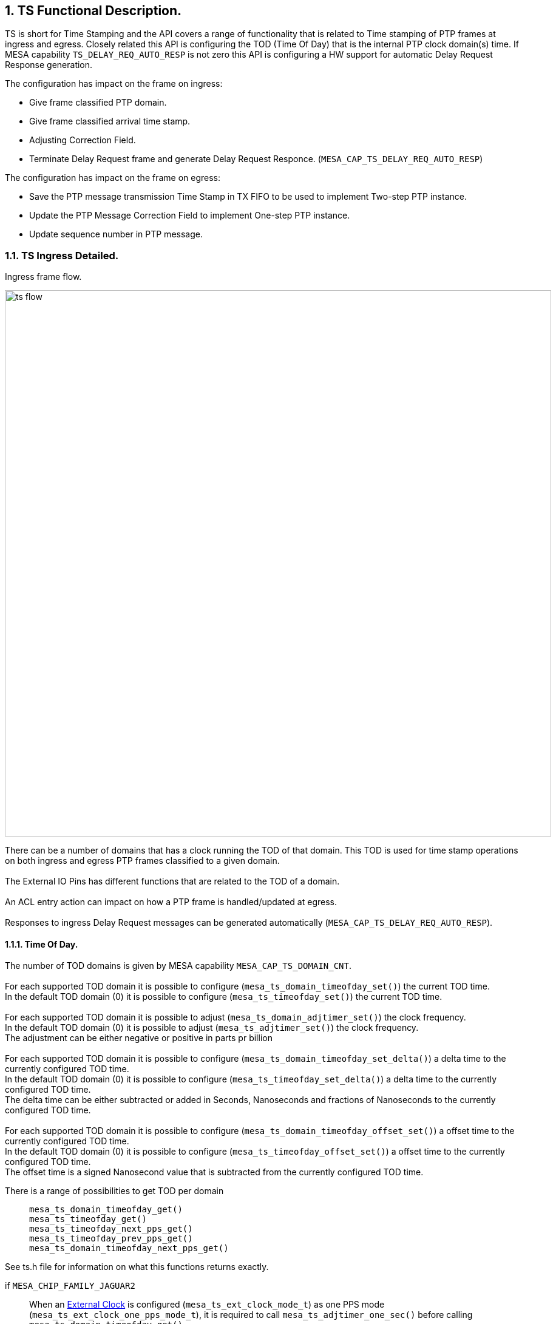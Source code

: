 // Copyright (c) 2004-2020 Microchip Technology Inc. and its subsidiaries.
// SPDX-License-Identifier: MIT

:sectnums:

== TS Functional Description.

TS is short for Time Stamping and the API covers a range of functionality that is related to Time stamping of PTP frames at ingress and egress.
Closely related this API is configuring the TOD (Time Of Day) that is the internal PTP clock domain(s) time.
If MESA capability `TS_DELAY_REQ_AUTO_RESP` is not zero this API is configuring a HW support for automatic Delay Request Response generation.

.The configuration has impact on the frame on ingress:
* Give frame classified PTP domain.
* Give frame classified arrival time stamp.
* Adjusting Correction Field.
* Terminate Delay Request frame and generate Delay Request Responce.  (`MESA_CAP_TS_DELAY_REQ_AUTO_RESP`)

.The configuration has impact on the frame on egress:
* Save the PTP message transmission Time Stamp in TX FIFO to be used to implement Two-step PTP instance.
* Update the PTP Message Correction Field to implement One-step PTP instance.
* Update sequence number in PTP message.

=== TS Ingress Detailed.
.Ingress frame flow.
image:./ts-flow.svg[width=900]

There can be a number of domains that has a clock running the TOD of that domain.
This TOD is used for time stamp operations on both ingress and egress PTP frames classified to a given domain. +
 +
The External IO Pins has different functions that are related to the TOD of a domain. +
 +
An ACL entry action can impact on how a PTP frame is handled/updated at egress. +
 +
Responses to ingress Delay Request messages can be generated automatically (`MESA_CAP_TS_DELAY_REQ_AUTO_RESP`).

==== [#bookmark-tod]#Time Of Day#.
The number of TOD domains is given by MESA capability `MESA_CAP_TS_DOMAIN_CNT`. +
 +
For each supported TOD domain it is possible to configure (`mesa_ts_domain_timeofday_set()`) the current TOD time. +
In the default TOD domain (0) it is possible to configure (`mesa_ts_timeofday_set()`) the current TOD time. +
 +
For each supported TOD domain it is possible to adjust (`mesa_ts_domain_adjtimer_set()`) the clock frequency. +
In the default TOD domain (0) it is possible to adjust (`mesa_ts_adjtimer_set()`) the clock frequency. +
The adjustment can be either negative or positive in parts pr billion +
 +
For each supported TOD domain it is possible to configure (`mesa_ts_domain_timeofday_set_delta()`) a delta time to the currently configured TOD time. +
In the default TOD domain (0) it is possible to configure (`mesa_ts_timeofday_set_delta()`) a delta time to the currently configured TOD time. +
The delta time can be either subtracted or added in Seconds, Nanoseconds and fractions of Nanoseconds to the currently configured TOD time. +
 +
For each supported TOD domain it is possible to configure (`mesa_ts_domain_timeofday_offset_set()`) a offset time to the currently configured TOD time. +
In the default TOD domain (0) it is possible to configure (`mesa_ts_timeofday_offset_set()`) a offset time to the currently configured TOD time. +
The offset time is a signed Nanosecond value that is subtracted from the currently configured TOD time. +

There is a range of possibilities to get TOD per domain::
`mesa_ts_domain_timeofday_get()` +
`mesa_ts_timeofday_get()` +
`mesa_ts_timeofday_next_pps_get()` +
`mesa_ts_timeofday_prev_pps_get()` +
`mesa_ts_domain_timeofday_next_pps_get()` +

See ts.h file for information on what this functions returns exactly.

if `MESA_CHIP_FAMILY_JAGUAR2`::
When an <<bookmark-eca,External Clock>> is configured (`mesa_ts_ext_clock_mode_t`) as one PPS mode (`mesa_ts_ext_clock_one_pps_mode_t`), it is required to call `mesa_ts_adjtimer_one_sec()`
before calling +
`mesa_ts_domain_timeofday_get()` +
`mesa_ts_timeofday_get()` +
`mesa_ts_timeofday_next_pps_get()` +
`mesa_ts_timeofday_prev_pps_get()` +
`mesa_ts_domain_timeofday_next_pps_get()` +
in order to assure reading the latest TOD of the domain addressed.

if `MESA_CHIP_FAMILY_SERVAL`::
It is required to call `mesa_ts_adjtimer_one_sec()` after every one-second timer synchronization pulse interrupt (MEBA_EVENT_SYNC)
in order to make the register configuration happen with parameters given by
`mesa_ts_timeofday_set_delta()` +
`mesa_ts_domain_timeofday_set_delta()` +
`mesa_ts_timeofday_offset_set()`

==== External IO pin (`MESA_CHIP_FAMILY_JAGUAR2` or `MESA_CHIP_FAMILY_SERVALT` or `MESA_CHIP_FAMILY_SPARX5`)
There are 4 External IO pins that can be configured to be related to a TOD Domain.
The External IO pins can be used for generation clock output on a physical GPIO pin or to access/update the TOD related to the pin. +
 +
The The External IO pins are connected to physical GPIO pins after this table: +
 +
`MESA_CHIP_FAMILY_SERVALT` +
External IO pin 0 connected to GPIO pin 10 +
External IO pin 1 connected to GPIO pin 11 +
External IO pin 2 connected to GPIO pin 18 +
External IO pin 3 connected to GPIO pin 19 +
 +
`MESA_CHIP_FAMILY_JAGUAR2` +
External IO pin 0 connected to GPIO pin  8 +
External IO pin 1 connected to GPIO pin  9 +
External IO pin 2 connected to GPIO pin 26 +
External IO pin 3 connected to GPIO pin 27 +
 +
`MESA_CHIP_FAMILY_SPARX5` +
External IO pin 0 connected to GPIO pin  8 +
External IO pin 1 connected to GPIO pin  9 +
External IO pin 2 connected to GPIO pin 24 +
External IO pin 3 connected to GPIO pin 25 +
 +
The TOD get and set function described in <<bookmark-tod,Time Of Day>> is using an External IO pin for accessing TOD. The used pin is depending on the platform: +
`MESA_CHIP_FAMILY_SERVALT` or `MESA_CHIP_FAMILY_SPARX5` +
External IO pin 4 is used for TOD get/set. This is an extra pin not connected to GPIO pin +
 +
`MESA_CHIP_FAMILY_JAGUAR2` +
External IO pin 1 is used for TOD get/set. This pin is connected to GPIO pin and can therefore be shared with other configuration on this pin +

There are different ways to configure these IO pins as described in the following sections.

===== External IO API
This API functions carries a parameter that select the External IO pin. +
 +
An external IO pin can be configured (`mesa_ts_external_io_mode_set()`) to relate to a TOD domain in one of the following modes.

* 'Disabled': IO pin is disabled.
* 'One PPS Output': enable generation of a one PPS pulse based on TOD.
* 'Waveform Output': enable generation of a clock output of a specified frequency based on TOD.
* 'One PPS Input Save': enable save of TOD to get(), at positive edge of input signal.
* 'One PPS Input Load': enable load of set() TOD, at positive edge of input signal.

It is possible to get (`mesa_ts_saved_timeofday_get()`) TOD for the related domain using this External IO pin. +
In case the mode is 'One PPS Input Save' the TOD is what was saved at the last positive edge at input.
It is possible to get TOD as described in <<bookmark-tod,Time Of Day>> +
It is possible to set TOD as described in <<bookmark-tod,Time Of Day>> +
 +
There is no external IO pin TOD set() function. This means that the 'One PPS Input Load' mode cannot be utilized.

===== [#bookmark-eca]#External Clock API#
This API do not carry a parameter that select the External IO pin. +
The External IO pins used are depending on the configured (`mesa_ts_external_clock_mode_set()`) external clock mode. +
The External IO pin is always related to domain 0. +
 +
The external clock can be configured in the following modes.

* 'One PPS Output': enable generation of a one PPS pulse based on TOD. In this case the used External IO pin is 0.
* 'Waveform Output': enable generation of a clock output of a specified frequency based on TOD. In this case the used External IO pin is 0.
* 'One PPS Input Save': enable save of TOD to get(), at positive edge of input signal.
In this case the used External IO pin is 1 (`MESA_CHIP_FAMILY_JAGUAR2` or `MESA_CHIP_FAMILY_SPARX5`) or 4 (`MESA_CHIP_FAMILY_SERVALT`).

It is possible to get TOD as described in <<bookmark-tod,Time Of Day>> +
In case the mode is 'One PPS Input Save' the TOD is what was saved at the last positive edge at input.
It is possible to set TOD as described in <<bookmark-tod,Time Of Day>> +

if `MESA_CHIP_FAMILY_JAGUAR2`::
Note that on this platform the one PPS mode has shared External pin with the pin used for TOD get/set.
When configured as one PPS mode, it is required to call `mesa_ts_adjtimer_one_sec()` in order to assure reading the latest TOD of the domain addressed.

===== Alt Clock API
This API do not carry a parameter that select the External IO pin. +
The External IO pins used are depending on the configured (`mesa_ts_alt_clock_mode_set()`) alternative external clock mode. +
The External IO pin is always related to domain 0. +
 +
The alternative external clock can be configured in the following modes.

* 'One PPS Output': enable generation of a one PPS pulse based on TOD. In this case the used External IO pin is 3.
* 'One PPS Input Save': enable save of TOD to get(), at positive edge of input signal. In this case the used External IO pin is 2.
* 'One PPS Input Load': enable load of set() TOD, at positive edge of input signal. In this case the used External IO pin is 2.

It is possible to get TOD as described in <<bookmark-tod,Time Of Day>> +
In case the mode is 'One PPS Input Save' it is possible to get (`mesa_ts_alt_clock_saved_get()`)
the TOD nanosec counter for domain 0 that was saved at the last positive edge at input. +
 +
It is possible to set TOD as described in <<bookmark-tod,Time Of Day>> +
In case the mode is 'One PPS Input Load' it is possible set (`mesa_ts_timeofday_next_pps_set`)
the TOD to be loaded in domain 0 at the next positive edge at input.

==== External IO pin (`MESA_CHIP_FAMILY_SERVAL`)
There are one TOD domain and there are two External IO pins that can be selected.
The External IO pins can be used for generation clock output on a physical GPIO pin or to access/update the TOD. +
 +
The The External IO pins are connected to physical GPIO pins after this table: +
 +
External IO pin 0 connected to GPIO pin 30 and GPIO pin 31 +
External IO pin 1 connected to GPIO pin 15 and GPIO pin 16 +

There are different ways to configure these IO pins as described in the following sections.

===== External Clock API
The External IO pin used is pin 1 +
 +
The external clock can be configured (`mesa_ts_external_clock_mode_set()`) in the following modes.

* 'One PPS Output': enable generation of a one PPS pulse based on TOD. In this case the used GPIO pin is 16.
* 'Waveform Output': enable generation of a clock output of a specified frequency based on TOD. In this case the used GPIO pin is 16.
* 'One PPS Input Save': enable save of TOD to get(), at positive edge of input signal. In this case the used GPIO pin is 15.

It is possible to get TOD as described in <<bookmark-tod,Time Of Day>> +
In case the mode is 'One PPS Input Save' the TOD is what was saved at the last positive edge at input.
It is possible to set TOD as described in <<bookmark-tod,Time Of Day>> +

===== Alt Clock API
The External IO pin used is pin 0 +
 +
The alternative external clock can be configured (`mesa_ts_alt_clock_mode_set()`) in the following modes.

* 'One PPS Output': enable generation of a one PPS pulse based on TOD. In this case the used GPIO pin is 31.
* 'One PPS Input Save': enable save of TOD to get(), at positive edge of input signal. In this case the used GPIO pin is 30.
* 'One PPS Input Load': enable load of set() TOD, at positive edge of input signal. In this case the used GPIO pin is 30.

It is possible to get TOD as described in <<bookmark-tod,Time Of Day>> +
In case the mode is 'One PPS Input Save' it is possible to get (`mesa_ts_alt_clock_saved_get()`)
the TOD nanosec counter that was saved at the last positive edge at input. +
 +
It is possible to set TOD as described in <<bookmark-tod,Time Of Day>> +
In case the mode is 'One PPS Input Load' it is possible set (`mesa_ts_timeofday_next_pps_set`)
the TOD to be loaded at the next positive edge at input.

==== External IO pin (`MESA_CHIP_FAMILY_OCELOT`)
There are one TOD domain and there are four External IO pins that can be selected.
The External IO pins can be used for generation clock output on a physical GPIO pin or to access/update the TOD. +
 +
The The External IO pins are connected to physical GPIO pins after this table: +
 +
External IO pin 0 connected to GPIO pin 18 +
External IO pin 1 connected to GPIO pin 19 +
External IO pin 2 connected to GPIO pin 10 +
External IO pin 3 connected to GPIO pin 11 +
 +
The TOD get and set function described in <<bookmark-tod,Time Of Day>> is using an External IO pin for accessing TOD. The used pin is 4 +
 +
There are different ways to configure these IO pins as described in the following sections.

===== External Clock API
The External IO pins used are depending on the configured (`mesa_ts_external_clock_mode_set()`) external clock mode. +
 +
The external clock can be configured in the following modes.

* 'One PPS Output': enable generation of a one PPS pulse based on TOD. In this case the used External IO pin is 0.
* 'Waveform Output': enable generation of a clock output of a specified frequency based on TOD. In this case the used External IO pin is 0 and 2.
* 'One PPS Input Save': enable save of TOD to get(), at positive edge of input signal. In this case the used External IO pin is 2.

It is possible to get TOD as described in <<bookmark-tod,Time Of Day>> +
In case the mode is 'One PPS Input Save' the TOD is what was saved at the last positive edge at input.
It is possible to set TOD as described in <<bookmark-tod,Time Of Day>> +

===== Alt Clock API
The External IO pins used are depending on the configured (`mesa_ts_alt_clock_mode_set()`) alternative external clock mode. +
 +
The alternative external clock can be configured in the following modes.

* 'One PPS Output': enable generation of a one PPS pulse based on TOD. In this case the used External IO pin is 0.
* 'One PPS Input Save': enable save of TOD to get(), at positive edge of input signal. In this case the used External IO pin is 3.
* 'One PPS Input Load': enable load of set() TOD, at positive edge of input signal. In this case the used External IO pin is 3.

It is possible to get TOD as described in <<bookmark-tod,Time Of Day>> +
In case the mode is 'One PPS Input Save' it is possible to get (`mesa_ts_alt_clock_saved_get()`)
the TOD nanosec counter for domain 0 that was saved at the last positive edge at input. +
 +
It is possible to set TOD as described in <<bookmark-tod,Time Of Day>> +
In case the mode is 'One PPS Input Load' it is possible set (`mesa_ts_timeofday_next_pps_set`)
the TOD to be loaded in domain 0 at the next positive edge at input.

==== Ingress CF adjustment
At ingress the Correction Fields in PTP messages can be adjusted. The adjustment +++<u>signed</u>+++ value
can be added from register PTP_IDLY1_CFG or PTP_IDLY2_CFG. +
 +
Function `mesa_ts_p2p_delay_set()` is used to configure a +++<u>signed</u>+++ 'PTP delay' per port in the API. +
Function `mesa_ts_delay_asymmetry_set()` is used to configure a +++<u>signed</u>+++ 'PTP asymmetry delay' per port in the API. +
 +
When `mesa_ts_p2p_delay_set()` is called the value of 'PTP delay' plus 'PTP asymmetry delay' is written to register PTP_IDLY2_CFG. +
When `mesa_ts_delay_asymmetry_set()` is called the value of'PTP asymmetry delay' is written to register PTP_IDLY1_CFG. and
the value of 'PTP delay' plus 'PTP asymmetry delay' is written to register PTP_IDLY2_CFG. +
 +
The decision to use this registers and do the actual CF adjustment is done by creating an <<bookmark-ace,ACE>> entry with
the appropriate key and PTP action (`mesa_acl_ptp_action_t`).
The actual adjustment in the frame happens at egress in <<bookmark-ecu,Egress CF update>>

==== Ingress Time Stamp
A port can be configured (`mesa_ts_operation_mode_set()`) to which TOD domain it belongs and if time stamping is done by the switch or by a time stamping PHY. +
If time stamping is done by the PHY it must be configured (`mesa_ts_internal_mode_set()`) what format the time stamp has interfacing to the PHY.
This configuration is common for all ports and must be done before calling `mesa_ts_operation_mode_set()`. +

If the Time stamping is done by the switch an ingress frame gets time stamped based on the domain TOD configured for the port by `mesa_ts_operation_mode_set()`.
This time stamp goes into the IFH of the frame.

==== Ingress Compensation
An ingress latency can be configured (`mesa_ts_ingress_latency_set()`) per port. The latency is subtracted from the time stamp in
the ingress direction to compensate for static delay through the physical encoding layers.

==== [#bookmark-ace]#ACE#
An ACE is an entry in a list that has a key and an action. The list of ACEs is traversed from the top until an entry is found where the frame is matching the key.
The ACE can be configured (`mesa_ace_t`) to affect how a PTP message frame is handled. +
 +
The found ACE PTP action (`mesa_acl_ptp_action_t`) can decide if PTP message Correction Field should be updated and adjusted with ingress or egress delays when transmitted.

There are three possible CF corrections::
Add egress port +++<u>signed</u>+++ PTP_EDLY_CFG register value to CF when transmitted. +
Add ingress port +++<u>signed</u>+++ PTP_IDLY1_CFG register value to CF when transmitted. +
Add ingress port +++<u>signed</u>+++ PTP_IDLY2_CFG register value to CF when transmitted. +
This is used for one step transparent clock.

The found ACE PTP action (`mesa_acl_ptp_action_t`) can decide if PTP message Correction Field should be updated without adjustment when transmitted.
This is used for one step transparent clock. +

The found ACE PTP action (`mesa_acl_ptp_action_conf_t`) can decide if PTP Delay Request message should be handled by an automatic <<bookmark-drr,Delay Request Response>> function .
The function instance can be selected and how the response should be updated. (`MESA_CAP_ACL_SIP_CNT`)

==== [#bookmark-drr]#Delay Request Response  (`MESA_CAP_TS_DELAY_REQ_AUTO_RESP`)#
A number of automatic Delay Request Response functions can be configured (`mesa_ts_autoresp_dom_cfg_set()`).
A PTP Delay Request message can hit the function instance given by <<bookmark-ace,ACE>> PTP action (`mesa_acl_ptp_action_conf_t`). +
 +
Per port an SMAC can be configured (`mesa_ts_smac_set()`) that will be the Response message SMAC
if <<bookmark-ace,ACE>> PTP action is configured (`mesa_acl_ptp_action_conf_t`) to request it. +
 +
How the Delay Request Response is generated depends of a combination of `mesa_ts_autoresp_dom_cfg_t` and `mesa_acl_ptp_action_conf_t` and `mesa_ts_smac_set()`.

==== Egress Time Stamp
A port can be configured (`mesa_ts_operation_mode_set()`) to which TOD domain it belongs and if time stamping is done by the switch or by a time stamping PHY. +
If time stamping is done by the PHY it must be configured (`mesa_ts_internal_mode_set()`) what format the time stamp has interfacing to the PHY.
This configuration is common for all ports and must be done before calling `mesa_ts_operation_mode_set()`. +

If the time stamping is done by the switch an egress frame gets time stamped based on the domain TOD configured for the port by `mesa_ts_operation_mode_set()`.
This time stamp can go to the TX FIFO or be used when calculating the egress CF update and adjustment.

==== Egress Compensation
An egress latency can be configured (`mesa_ts_egress_latency_set()`) per port. The latency is added to the time stamp in
the egress direction to compensate for static delay through the physical encoding layers.

==== TX FIFO
The TX FIFO is able to save a PTP message TX time stamp along with a 'time stamp index' taken from the IFH.
This happens if 'Two step' is signalled in the IFH +
 +
When injecting PTP message from CPU it is possible (`mesa_packet_ptp_action_t`) to signal 'Two Step' in the injected IFH to save TX time stamp in the TX FIFO.
It is also required to allocate (`mesa_tx_timestamp_idx_alloc()`) a 'time stamp index' to go into the IFH.

if `MESA_CHIP_FAMILY_JAGUAR2` or `MESA_CHIP_FAMILY_SERVALT` or `MESA_CHIP_FAMILY_SPARX5`::
In the IFH the RX time stamp is the 'time stamp index'. +
Configuring the IFH RX time stamp is done by setting `mesa_packet_tx_info_t`.ptp_timestamp.

if `MESA_CHIP_FAMILY_SERVAL` or `MESA_CHIP_FAMILY_OCELOT`::
In the IFH the the PTP identifier is the 'time stamp index'. +
Configuring the IFH PTP identifier is done by setting `mesa_packet_tx_info_t`.ptp_id. +

When allocating (`mesa_tx_timestamp_idx_alloc()`) a 'time stamp index' for CPU injection a callback function pointer is given as parameter. +
 +
In order to empty the physical TX FIFO it must periodically be read (`mesa_tx_timestamp_update()`) into API memory.
When reading the TX FIFO, along with any found TX time stamp there is a 'time stamp index' and the
configured call back function is called giving the time stamp. +
 +
The time stamps in the API memory can be removed (`mesa_timestamp_age()`). +

==== [#bookmark-ecu]#Egress CF update#
At egress the Correction Fields in PTP messages can be updated without adjustment. +
 +
At egress the Correction Fields in PTP messages can be updated and adjusted. The +++<u>signed</u>+++ adjustment value can be added from register PTP_EDLY_CFG. +
Function `mesa_ts_delay_asymmetry_set()` is used to configure a +++<u>signed</u>+++ 'PTP asymmetry delay' per port in the API. +
When `mesa_ts_delay_asymmetry_set()` is called the value of 'PTP asymmetry delay' (with negated sign!) is written to register PTP_EDLY_CFG. +
 +
The decision of CF updating and adjustment using this register is done by creating an <<bookmark-ace,ACE>> entry with the appropriate key and PTP action.

==== Sequence Number
At egress a CPU injected PTP SYNC message is updated with an incremented sequence number. There are 256 PTP flows that has individual sequence number counters.
The selected PTP flow counter is determined by the LSB of the the IFH time stamp on the injected SYNC message.
So when SYNC message is injected by CPU the IFH time stamp LSB must be configured to the PTP flow of that SYNC message.

=== MESA functions.
`mesa_ts_timeofday_set()` +
`mesa_ts_domain_timeofday_set()` +
`mesa_ts_timeofday_set_delta()` +
`mesa_ts_domain_timeofday_set_delta()` +
`mesa_ts_timeofday_offset_set()` +
`mesa_ts_domain_timeofday_offset_set()` +
`mesa_ts_adjtimer_one_sec()` +
`mesa_ts_domain_timeofday_get()` +
`mesa_ts_timeofday_get()` +
`mesa_ts_timeofday_next_pps_get()` +
`mesa_ts_timeofday_prev_pps_get()` +
`mesa_ts_domain_timeofday_next_pps_get()` +
`mesa_ts_adjtimer_set()` +
`mesa_ts_domain_adjtimer_set()` +
`mesa_ts_alt_clock_saved_get()` +
`mesa_ts_alt_clock_mode_set()` +
`mesa_ts_timeofday_next_pps_set()` +

== SyncE Functional description
SyncE is short for Synchronous Ethernet. +
If the capability `MESA_CAP_SYNCE` is non-zero, Synchronous Ethernet (ITU-T Rec. G.8262 and related) is supported by enabling recovered clock from a front port to be transmitted on a clock interface:

* After initialization, No recovered clock is transmitted on any clock interface.
* There are`MESA_CAP_SYNCE_CLK_CNT`number of possible clock interfaces.
* Per clock interface the input can be configured (`mesa_synce_clock_in_set()`)
* Per clock interface the output can be configured (`mesa_synce_clock_out_set()`)

=== Possible frequencies
The frequency transmitted on the clock interface depends on a configurable divider parameter (`mesa_synce_divider_t`) and the selected interface speed. This is depending on the chip family.

if `MESA_CHIP_FAMILY_LAN966X`::
Undivided (`MESA_SYNCE_DIVIDER_1`) clock interface frequencies: +
+
[width="50%"]
[cols="1,1"]
|===

| Interface speed     | Frequency
|2.5G                 | 312.5 MHZ
|  1G (CU)            | 125 MHz
|  1G                 | 125 MHz
|===
+
These frequencies can be divided by output configuration (`mesa_synce_divider_t`).

if `MESA_CHIP_FAMILY_SPARX5`::
Undivided (`MESA_SYNCE_DIVIDER_1`) clock interface frequencies: +
+
[width="50%"]
[cols="1,1"]
|===

| Interface speed     | Frequency
| 25G                 | 322.265625 MHz
| 10G                 | 80.56640625 MHz
|  5G (10/25G SERDES) | 40.28320313 MHz
|  5G (6G SERDES)     | 161,1328125 MHz
|2.5G                 | 312.5 MHZ
|  1G                 | 125 MHz
|===
+
These frequencies can be divided by output configuration (`mesa_synce_divider_t`).

if `MESA_CHIP_FAMILY_JAGUAR2`::
Undivided (`MESA_SYNCE_DIVIDER_1`) clock interface frequencies: +
+
[width="50%"]
[cols="1,1"]
|===

| Interface speed     | Frequency
| 10G                 | 161.1328125 MHz
|2.5G (10G SERDES)    | 125 MHZ
|2.5G (6G SERDES)     | 156.25 MHZ
|  1G                 | 125 MHz
|===
+
These frequencies can be divided by output configuration (`mesa_synce_divider_t`).

if `MESA_CHIP_FAMILY_SERVALT`::
Undivided (`MESA_SYNCE_DIVIDER_1`) clock interface frequencies: +
+
[width="50%"]
[cols="1,1"]
|===

| Interface speed     | Frequency
| 10G                 | 161.1328125 MHz
|2.5G (10G SERDES)    | 125 MHZ
|2.5G (6G SERDES)     | 125 MHZ
|  1G                 | 125 MHz
|===
+
These frequencies can be divided by output configuration (`mesa_synce_divider_t`).

if `MESA_CHIP_FAMILY_SERVAL`::
Undivided (`MESA_SYNCE_DIVIDER_1`) clock interface frequencies: +
+
[width="50%"]
[cols="1,1"]
|===

| Interface speed     | Frequency
|2.5G                 | 125 MHZ
|  1G                 | 125 MHz
|===
+
These frequencies can be divided by output configuration (`mesa_synce_divider_t`).

WARNING: Note that the physical clock interface is not designed for frequencies higher that 125 MHZ so a suitable divider must be configured to get below that.

=== MESA Functions
`mesa_synce_clock_in_set()` +
`mesa_synce_clock_in_get()` +
`mesa_synce_clock_out_set()` +
`mesa_synce_clock_out_get()`
